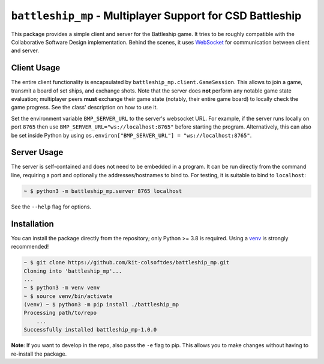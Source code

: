 ##########################################################
``battleship_mp`` - Multiplayer Support for CSD Battleship
##########################################################

This package provides a simple client and server for the Battleship game.
It tries to be roughly compatible with the Collaborative Software Design implementation.
Behind the scenes, it uses `WebSocket`_ for communication between client and server.

Client Usage
------------

The entire client functionality is encapsulated by ``battleship_mp.client.GameSession``.
This allows to join a game, transmit a board of set ships, and exchange shots.
Note that the server does **not** perform any notable game state evaluation;
multiplayer peers **must** exchange their game state (notably, their entire game board)
to locally check the game progress.
See the class' description on how to use it.

Set the environment variable ``BMP_SERVER_URL`` to the server's websocket URL.
For example, if the server runs locally on port ``8765``
then use ``BMP_SERVER_URL="ws://localhost:8765"`` before starting the program.
Alternatively, this can also be set inside Python by using
``os.environ["BMP_SERVER_URL"] = "ws://localhost:8765"``.

Server Usage
------------

The server is self-contained and does not need to be embedded in a program.
It can be run directly from the command line, requiring a port and optionally
the addresses/hostnames to bind to.
For testing, it is suitable to bind to ``localhost``:

.. code:: bash

    ~ $ python3 -m battleship_mp.server 8765 localhost

See the ``--help`` flag for options.

Installation
------------

You can install the package directly from the repository;
only Python >= 3.8 is required.
Using a `venv`_ is strongly recommended!

.. code:: bash

    ~ $ git clone https://github.com/kit-colsoftdes/battleship_mp.git
    Cloning into 'battleship_mp'...
    ...
    ~ $ python3 -m venv venv
    ~ $ source venv/bin/activate
    (venv) ~ $ python3 -m pip install ./battleship_mp
    Processing path/to/repo
        ...
    Successfully installed battleship_mp-1.0.0

**Note**:
If you want to develop in the repo, also pass the ``-e`` flag to pip.
This allows you to make changes without having to re-install the package.

.. _WebSocket: https://en.wikipedia.org/wiki/WebSocket
.. _venv: https://docs.python.org/3/library/venv.html
